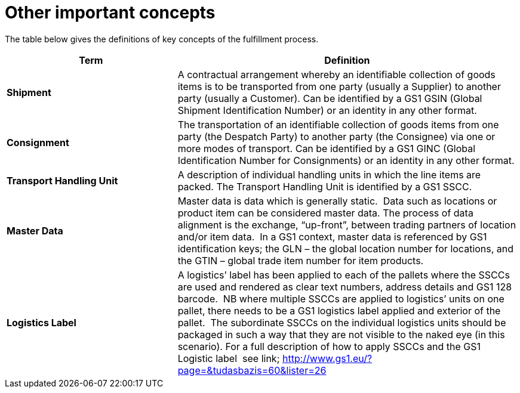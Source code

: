[[other-important-concepts]]
= Other important concepts

The table below gives the definitions of key concepts of the fulfillment process.

[cols="2,4",options="header",]
|====
|Term |Definition
|*Shipment* |A contractual arrangement whereby an identifiable collection of goods items is to be transported from one party (usually a Supplier) to another party (usually a Customer).
Can be identified by a GS1 GSIN (Global Shipment Identification Number) or an identity in any other format.
|*Consignment* |The transportation of an identifiable collection of goods items from one party (the Despatch Party) to another party (the Consignee) via one or more modes of transport.
Can be identified by a GS1 GINC (Global Identification Number for Consignments) or an identity in any other format.
|*Transport Handling Unit* |A description of individual handling units in which the line items are packed. The Transport Handling Unit is identified by a GS1 SSCC.
|*Master Data* |Master data is data which is generally static.  Data such as locations or product item can be considered master data.
The process of data alignment is the exchange, “up-front”, between trading partners of location and/or item data.  In a GS1 context, master data is referenced by GS1 identification keys; the GLN – the global location number for locations, and the GTIN – global trade item number for item products.
|*Logistics Label* |A logistics’ label has been applied to each of the pallets where the SSCCs are used and rendered as clear text numbers, address details and GS1 128 barcode.  NB where multiple SSCCs are applied to logistics’ units on one pallet, there needs to be a GS1 logistics label applied and exterior of the pallet.  The subordinate SSCCs on the individual logistics units should be packaged in such a way that they are not visible to the naked eye (in this scenario). For a full description of how to apply SSCCs and the GS1 Logistic label  see link; http://www.gs1.eu/?page=&tudasbazis=60&lister=26


|====
